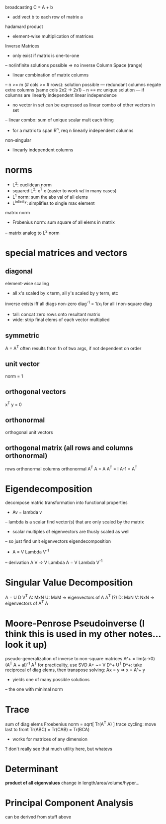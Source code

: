 broadcasting
C = A + b
- add vect b to each row of matrix a
hadamard product
- element-wise multiplication of matrices
Inverse Matrices
- only exist if matrix is one-to-one
-- no/infinite solutions possible => no inverse
Column Space (range)
- linear combination of matrix columns
-- n >= m (# cols >= # rows): solution possible
--- redundant columns negate extra columns (same cols 2x2 -> 2x1)
-- n == m: unique solution
--- if columns are linearly independent
linear independence
- no vector in set can be expressed as linear combo of other vectors in set
-- linear combo: sum of unique scalar mult each thing
- for a matrix to span R^n, req n linearly independent columns
non-singular
- linearly independent columns
* norms
- L^2: euclidean norm
- squared L^2: x^T x (easier to work w/ in many cases)
- L^1 norm: sum the abs val of all elems
- L^infinity: simplifies to single max element
matrix norm
- Frobenius norm: sum square of all elems in matrix
-- matrix analog to L^2 norm
* special matrices and vectors
** diagonal
element-wise scaling
- all x's scaled by x term, all y's scaled by y term, etc
inverse exists iff all diags non-zero
diag^-1 = 1/x_i for all i
non-square diag
- tall: concat zero rows onto resultant matrix
- wide: strip final elems of each vector multiplied
** symmetric
A = A^T
often results from fn of two args, if not dependent on order
** unit vector
norm = 1
** orthogonal vectors
x^T y = 0
** orthonormal
orthogonal unit vectors
** orthogonal matrix (all rows and columns *orthonormal*)
rows orthonormal
columns orthonormal
A^T A = A A^T = I
A-1 = A^T
* Eigendecomposition
decompose matric transformation into functional properties
- Av = lambda v
-- lambda is a scalar
find vector(s) that are only scaled by the matrix
- scalar multiples of eigenvectors are thusly scaled as well
-- so just find unit eigenvectors
eigendecomposition
- A = V Lambda V^-1
-- derivation
A V => V Lambda
A = V Lambda V^-1
* Singular Value Decomposition
A = U D V^T
A: MxN
U: MxM => eigenvectors of A A^T (?)
D: MxN
V: NxN => eigenvectors of A^T A
* Moore-Penrose Pseudoinverse (I think this is used in my other notes...look it up)
pseudo-generalization of inverse to non-square matrices
A^+ = lim(a->0) (A^T A + aI)^-1 A^T
for practicality, use SVD
A+ ~= V D^+ U^T
D^+: take reciprocal of diag elems, then transpose
solving: Ax = y => x = A^+ y
- yields one of many possible solutions
-- the one with minimal norm
* Trace
sum of diag elems
Froebenius norm = sqrt[ Tr(A^T A) ]
trace cycling: move last to front
Tr(ABC) = Tr(CAB) = Tr(BCA)
- works for matrices of any dimension
? don't really see that much utility here, but whatevs
* Determinant
*product of all eigenvalues*
change in length/area/volume/hyper...
* Principal Component Analysis
can be derived from stuff above
